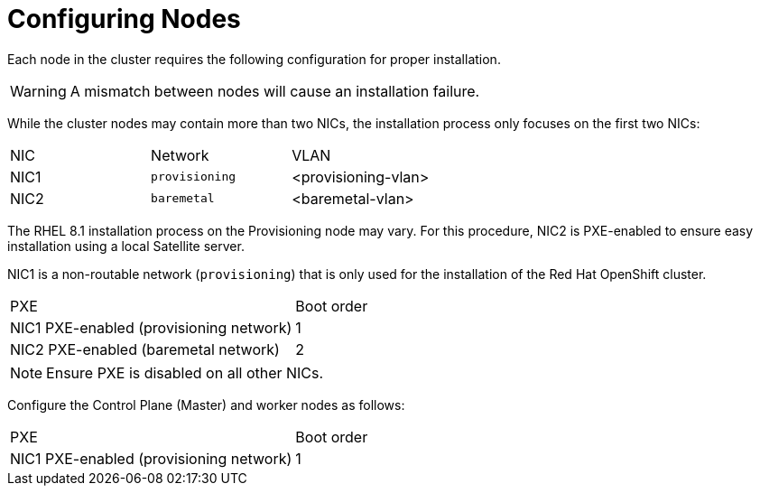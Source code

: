 // Module included in the following assemblies:
//
// * list of assemblies where this module is included


[id="configuring-Nodes_{context}"]
= Configuring Nodes

Each node in the cluster requires the following configuration for proper installation.

[WARNING]
====
A mismatch between nodes will cause an installation failure.
====

While the cluster nodes may contain more than two NICs, the installation process only focuses on the first two NICs:

|===
|NIC |Network |VLAN
| NIC1 | `provisioning` | <provisioning-vlan>
| NIC2 | `baremetal` | <baremetal-vlan>
|===

The RHEL 8.1 installation process on the Provisioning node may vary. For this procedure, NIC2 is PXE-enabled to ensure easy installation using a local Satellite server.

NIC1 is a non-routable network (`provisioning`) that is only used for the installation of the Red Hat OpenShift cluster.

|===
|PXE |Boot order
| NIC1 PXE-enabled (provisioning network) | 1
| NIC2 PXE-enabled (baremetal network) | 2
|===

[NOTE]
====
Ensure PXE is disabled on all other NICs.
====

Configure the Control Plane (Master) and worker nodes as follows:

|===
|PXE | Boot order
| NIC1 PXE-enabled (provisioning network) | 1
|===
